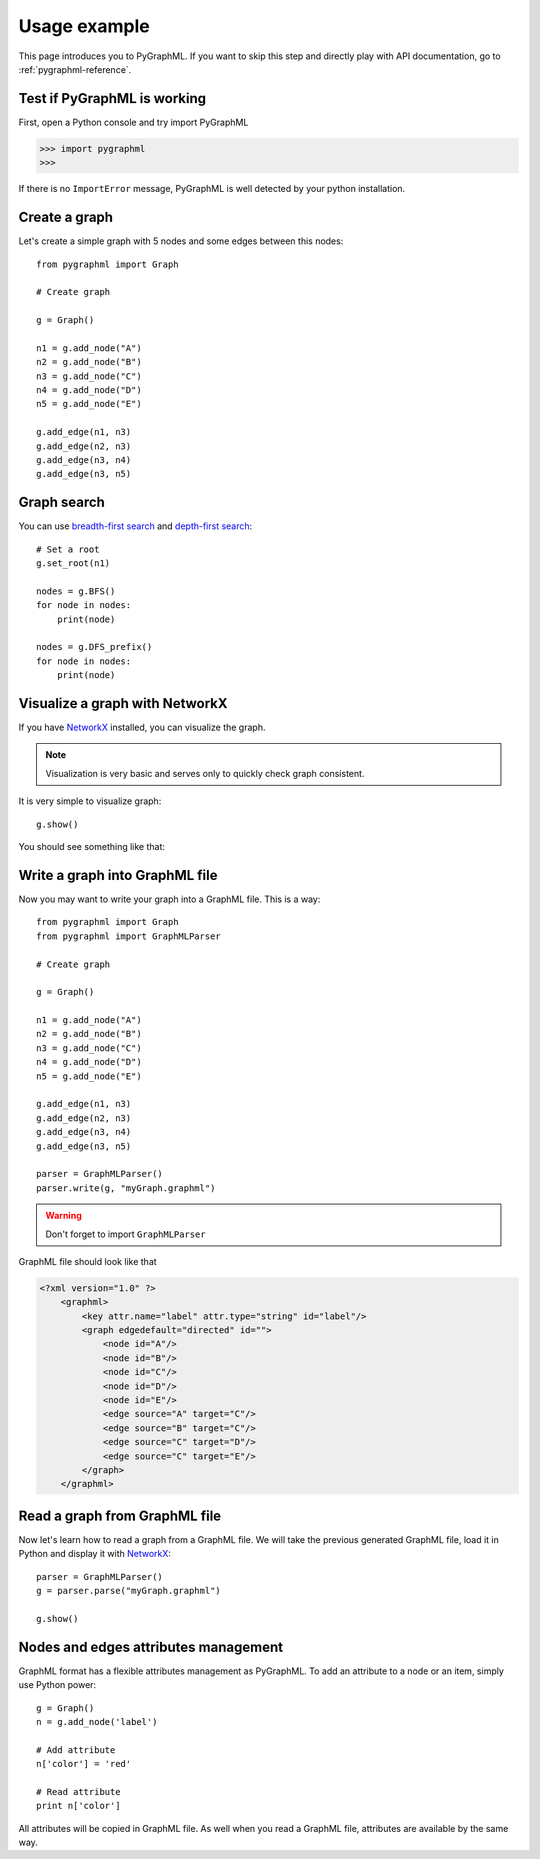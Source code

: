 .. _pygraphml-usage:

Usage example
=============

This page introduces you to PyGraphML. If you want to skip this step
and directly play with API documentation, go to
:ref:`pygraphml-reference`.

Test if PyGraphML is working
----------------------------

First, open a Python console and try import PyGraphML

>>> import pygraphml
>>>


If there is no ``ImportError`` message, PyGraphML is well detected by
your python installation.

Create a graph
--------------

Let's create a simple graph with 5 nodes and some edges between this
nodes::

  from pygraphml import Graph

  # Create graph

  g = Graph()

  n1 = g.add_node("A")
  n2 = g.add_node("B")
  n3 = g.add_node("C")
  n4 = g.add_node("D")
  n5 = g.add_node("E")

  g.add_edge(n1, n3)
  g.add_edge(n2, n3)
  g.add_edge(n3, n4)
  g.add_edge(n3, n5)

Graph search
------------

You can use `breadth-first search <http://en.wikipedia.org/wiki/Breadth-first_search>`_ and `depth-first search <http://en.wikipedia.org/wiki/Depth-first_search>`_::

    # Set a root
    g.set_root(n1)

    nodes = g.BFS()
    for node in nodes:
        print(node)

    nodes = g.DFS_prefix()
    for node in nodes:
        print(node)

Visualize a graph with NetworkX
-------------------------------

If you have `NetworkX`_ installed, you can visualize the
graph.

.. note::
   Visualization is very basic and serves only to quickly check
   graph consistent.

It is very simple to visualize graph::

  g.show()

You should see something like that:

.. image:: graph.png
   :scale: 50 %
   :align: center

Write a graph into GraphML file
-------------------------------

Now you may want to write your graph into a GraphML file. This is a
way::

   from pygraphml import Graph
   from pygraphml import GraphMLParser

   # Create graph

   g = Graph()

   n1 = g.add_node("A")
   n2 = g.add_node("B")
   n3 = g.add_node("C")
   n4 = g.add_node("D")
   n5 = g.add_node("E")

   g.add_edge(n1, n3)
   g.add_edge(n2, n3)
   g.add_edge(n3, n4)
   g.add_edge(n3, n5)

   parser = GraphMLParser()
   parser.write(g, "myGraph.graphml")

.. warning::
   Don't forget to import ``GraphMLParser``

GraphML file should look like that

.. code-block:: xml

   <?xml version="1.0" ?>
       <graphml>
           <key attr.name="label" attr.type="string" id="label"/>
           <graph edgedefault="directed" id="">
               <node id="A"/>
               <node id="B"/>
               <node id="C"/>
               <node id="D"/>
               <node id="E"/>
               <edge source="A" target="C"/>
               <edge source="B" target="C"/>
               <edge source="C" target="D"/>
               <edge source="C" target="E"/>
           </graph>
       </graphml>

Read a graph from GraphML file
-------------------------------

Now let's learn how to read a graph from a GraphML file. We will take
the previous generated GraphML file, load it in Python and display it
with `NetworkX`_::

  parser = GraphMLParser()
  g = parser.parse("myGraph.graphml")

  g.show()

Nodes and edges attributes management
-------------------------------------

GraphML format has a flexible attributes management as PyGraphML. To
add an attribute to a node or an item, simply use Python power::

  g = Graph()
  n = g.add_node('label')

  # Add attribute
  n['color'] = 'red'

  # Read attribute
  print n['color']

All attributes will be copied in GraphML file. As well when you read a
GraphML file, attributes are available by the same way.

.. _NetworkX: https://github.com/hadim/pygraphml
